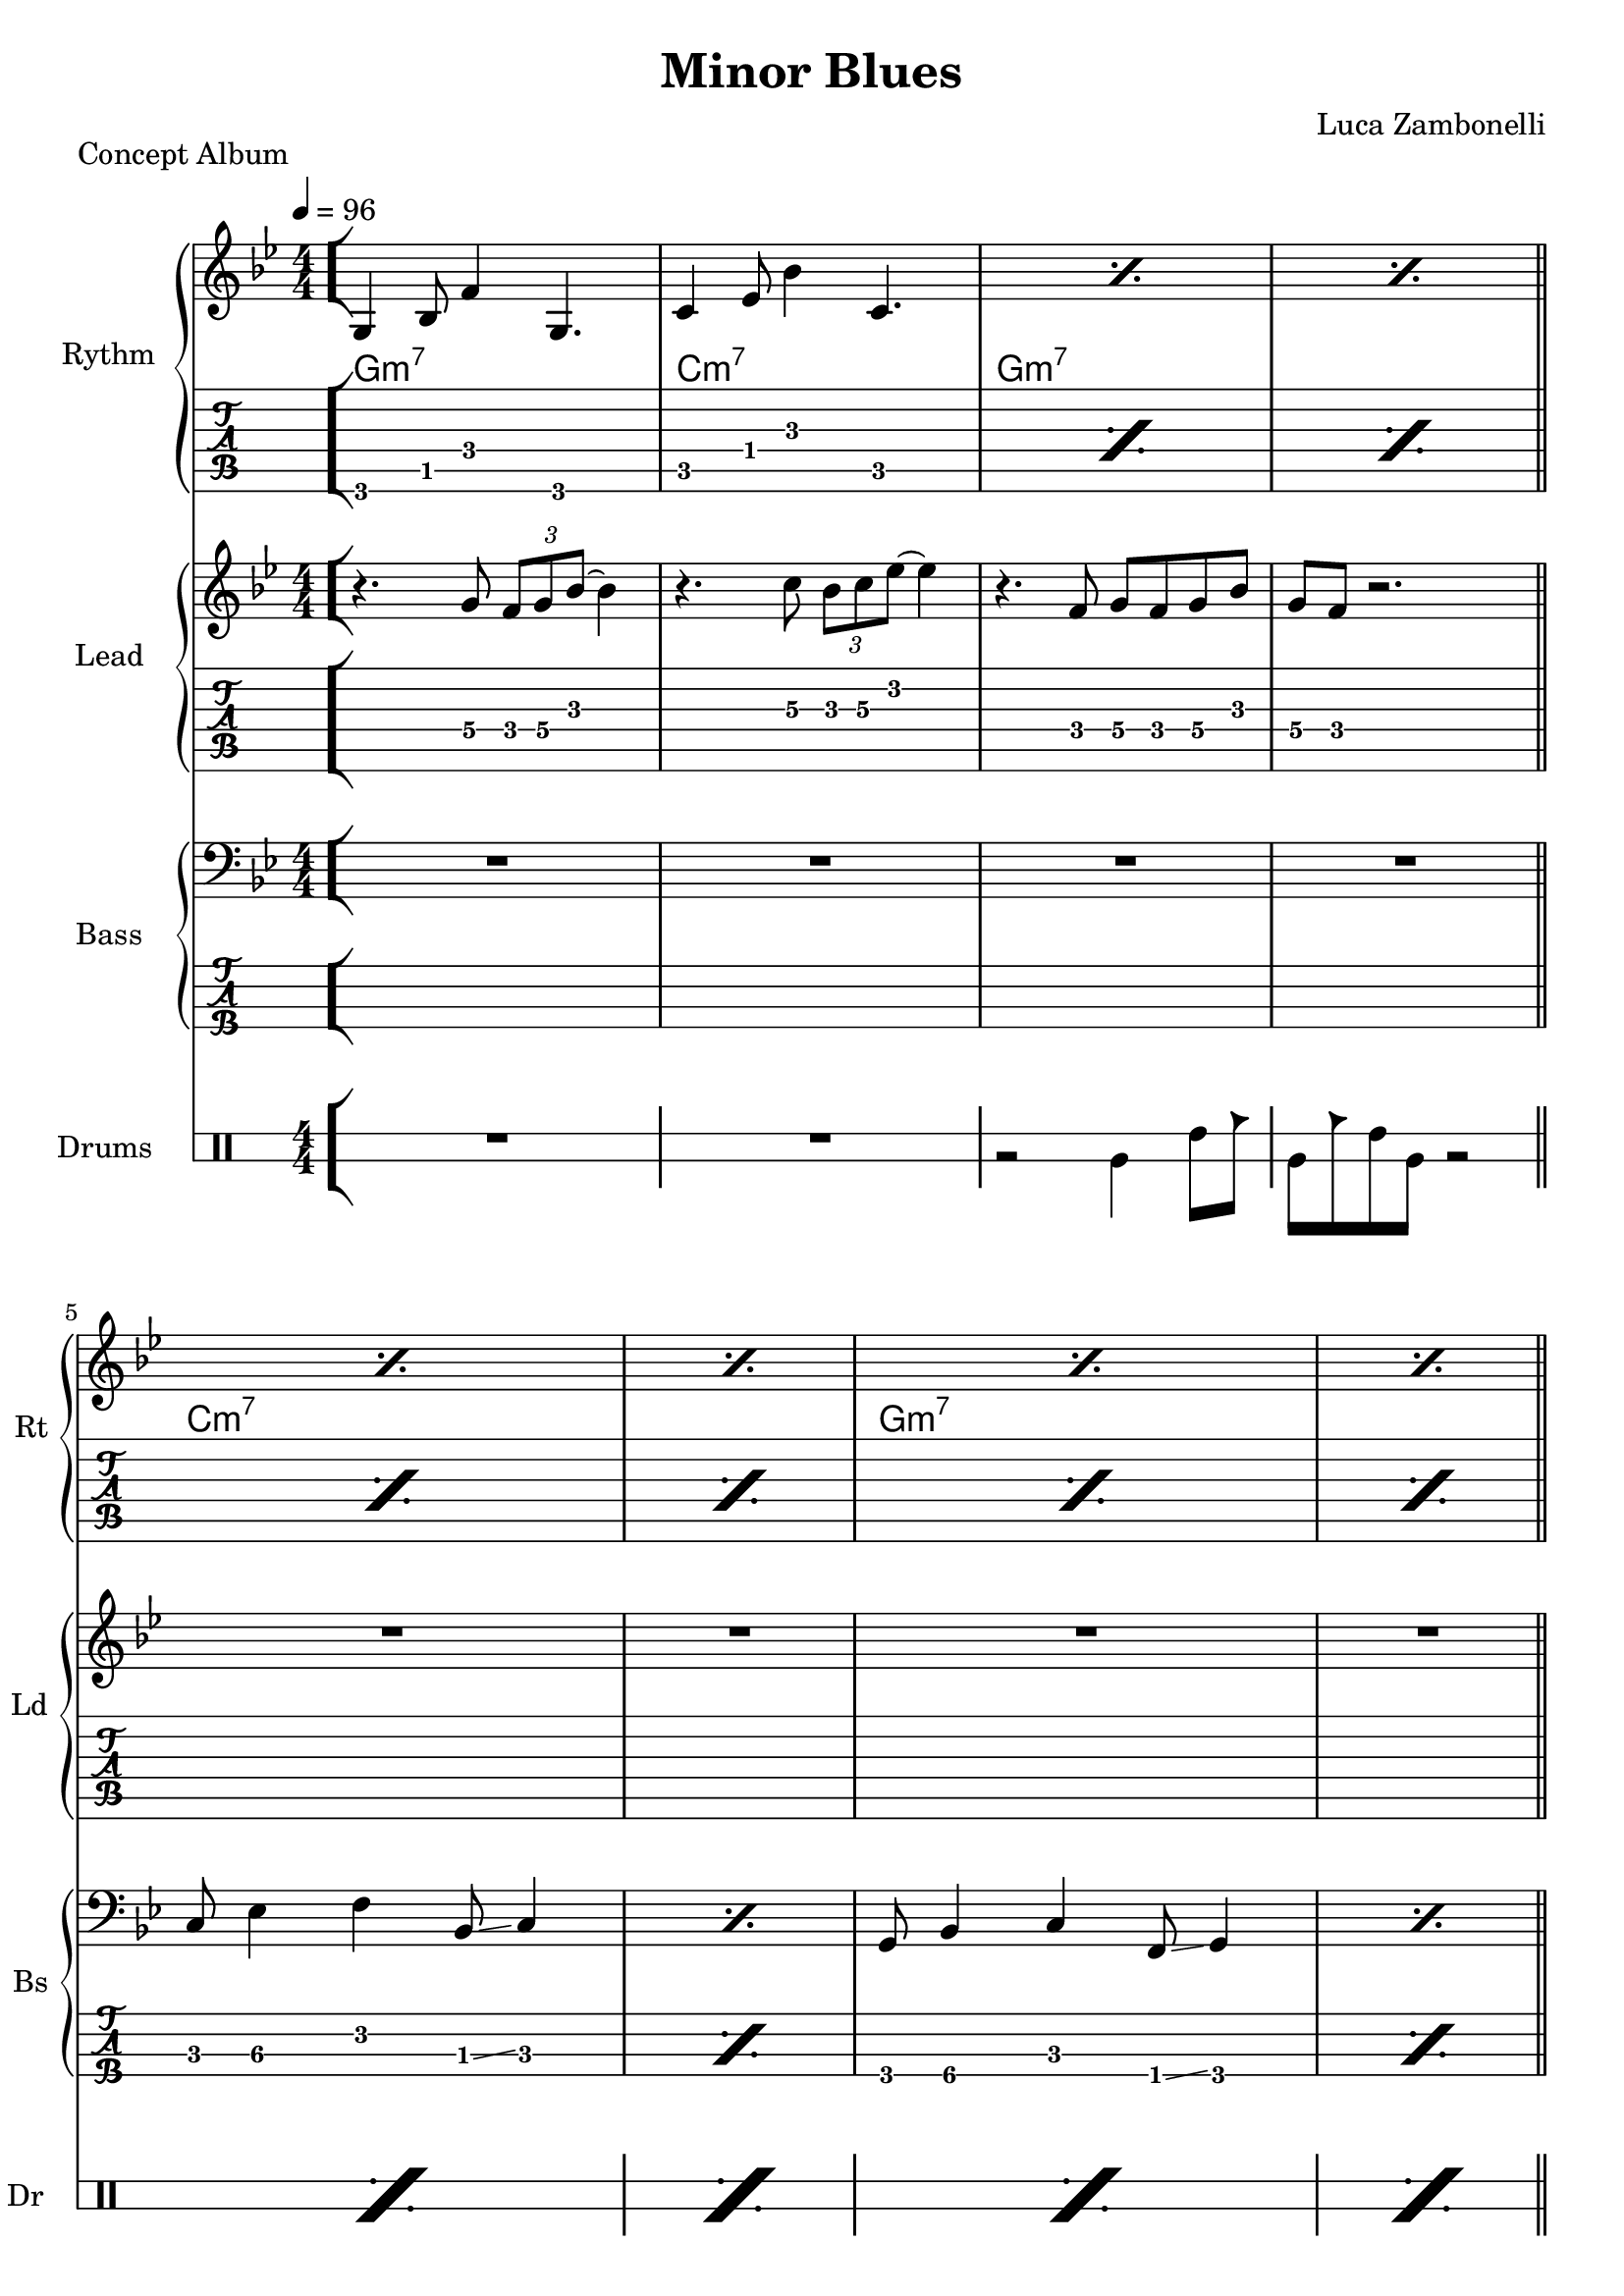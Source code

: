 \version "2.22.1"

\defineBarLine "[" #'("" "[" "")
\defineBarLine "]" #'("]" "" "")


makePercent = #(define-music-function (note) (ly:music?)
  (make-music 'PercentEvent 'length (ly:music-length note)))


MidiTheme = {
  R1 | R1 | R1 | R1 |
  R1 | R1 | R1 | R1 |
  R1 | R1 | R1 | R1 |
  r4 \tuplet 3/2 { r4 g8 } \tuplet 3/2 { f g bes ~ } bes4
  r4 \tuplet 3/2 { r4 c8 } \tuplet 3/2 { bes c ees ~ } ees4
}
ScoreTheme = {
  r4. g8\4 \tuplet 3/2 { f\4 g\4 bes\3~ } bes4\3 |
  r4. c8\3 \tuplet 3/2 { bes\3 c\3 ees\2~ } ees4\2 |
  r4. f,8\4 g\4 f\4 g\4 bes\3 |
  g\4 f\4 r2. |
  R1 | R1 | R1 | R1 |
  R1 | R1 | R1 | R1 |
  R1
}

MidiRythmG = {
  g4\sustainOn \tuplet 3/2 { bes4 f'8~ }
  \tuplet 3/2 { f4 g,8~ } g4\sustainOff 
}
ScoreRythmG = {
  g4\6 bes8\5 f'4\4 g,4.\6
}
MidiRythmGEnd= {
  \tuplet 3/2 { r4 << g8~ d'~ g~ >> }
  \tuplet 3/2 { << g4 d g, >> << bes8~ f'~ bes~ >> } 
  \tuplet 3/2 { << bes4 f bes, >> << d8~ a'~ d~ >> }
  \tuplet 3/2 { << d4 a d, >> << bes8~ f'~ bes~ >> } |
  \tuplet 3/2 { << bes4 f bes, >> << g8~ d'~ g~ >> }
  \tuplet 3/2 { << g4 d g, >> << f8~ c'~ f~ >> }
  << f2 c2 f,2 >>
}
ScoreRythmGEnd= {
  r8 << g4\6 d'\5 g\4 >> << bes4\4 f\5 bes,\6 >>
  << d4\6 a'\5 d\4 >> << bes8\4~ f\5~ bes,\6~ >> |
  << bes8\6 f'\5 bes\4 >> << g4\4 d\5 g,\6 >>
  << f8\6~ c'\5~ f\4~ >> << f2\4 c\5 f,\6 >>
}
MidiRythmA = {
  \tuplet 3/2 { r4 << a8~ ees'~ a~ >> }
  \tuplet 3/2 { << a4 ees a, >> << cis8~ g'~ cis~ >> }
  \tuplet 3/2 { << cis4 g cis, >> << ees8~ bes'~ ees~ >> }
  \tuplet 3/2 { << ees4 bes ees, >> << d8~ a'~ d~ >> }
}
ScoreRythmA = {
  r8 << a4\6 ees'\5 a\4 >> << cis4\4 g\5 cis,\6 >>
  << ees4\6 bes'\5 ees\4 >> <<d8\4~ a\5~ d,\6~ >>
}
MidiRythmC = {
  c4\sustainOn \tuplet 3/2 { ees4 bes'8~ }
  \tuplet 3/2 { bes4 c,8~ } c4\sustainOff 
}
ScoreRythmC = {
  c4\5 ees8\4 bes'4\3 c,4.\5
}
MidiRythmD = {
  \tuplet 3/2 { << d4 a d, >>  << c8~ g'~ c~ >> }
  \tuplet 3/2 { << c4 g c, >>  << a8~ ees'~ a~ >> }
  << a2 ees a, >>
}
ScoreRythmD = {
  << d8\6 a'\5 d\4 >> << c4\4 g\5 c,\6 >>
  << a8\6~ ees'\5~ a\4~ >> << a2\4 ees\5 a,\6 >>
}

MidiRythm = {
  \MidiRythmG | \MidiRythmC | \MidiRythmG | \MidiRythmG |
  \MidiRythmC | \MidiRythmC | \MidiRythmG | \MidiRythmG |
  \MidiRythmA | \MidiRythmD | \MidiRythmGEnd |
  \MidiRythmG | \MidiRythmC | \MidiRythmG | \MidiRythmG |
  \MidiRythmC | \MidiRythmC | \MidiRythmG | \MidiRythmG |
  \MidiRythmA | \MidiRythmD | \MidiRythmGEnd |
  \MidiRythmG | \MidiRythmC | \MidiRythmG | \MidiRythmG |
  \MidiRythmC | \MidiRythmC | \MidiRythmG | \MidiRythmG |
  \MidiRythmA | \MidiRythmD | \MidiRythmGEnd |
  << g1 c e >>
}
ScoreRythm = {
  \bar "[" \ScoreRythmG | \ScoreRythmC |
  \makePercent s1 | \makePercent s1 \bar"||" \break
  \makePercent s1 | \makePercent s1 |
  \makePercent s1 | \makePercent s1 | \bar"||" \break
  \ScoreRythmA | \ScoreRythmD | \ScoreRythmGEnd \bar"]"
  << g\6 c\5 e\4 \fermata >> \bar "|."
}
ScoreChords = {
  \set chordChanges = ##t
  \chordmode {
    g1:m7 c:m7 g:m7 g:m7
    c:m7 c:m7 g:m7 g:m7
    a:7.5- d:m7 g:m7 g:m7
    c
  }
}


MidiBassG = {
  \tuplet 3/2 { g4 bes8~ } \tuplet 3/2 { bes4 c8~ }
  \tuplet 3/2 { c4 f,8 } g4
}
MidiBassGdo = {
  \tuplet 3/2 { g,4 bes8~ } \tuplet 3/2 { bes4 c8~ }
  \tuplet 3/2 { c4 f,8 } g4
}
ScoreBassG = {
  g8\4 bes4\4 c\3 f,8\4 \glissando g4\4 
}
MidiBassGEnd= {
  g'1~ | g1
}
ScoreBassGEnd= {
  g'1\1~ | g1\1
}
MidiBassA = {
  a1~
}
ScoreBassA = {
  a1\3~
}
MidiBassC = {
  \tuplet 3/2 { c4 ees8~ } \tuplet 3/2 { ees4 f8~ }
  \tuplet 3/2 { f4 bes,8 } c4
}
ScoreBassC = {
  c8\3 ees4\3 f\2 bes,8\3 \glissando c4
}
MidiBassD = {
  a1
}
ScoreBassD = {
  a1\3
}

MidiBass = {
  R1 | R1 | R1 |
  R1 | \MidiBassC | \MidiBassC |
  \MidiBassG | \MidiBassG | \MidiBassA |
  \MidiBassD | \MidiBassGEnd |
  \MidiBassGdo | \MidiBassC | \MidiBassG |
  \MidiBassG | \MidiBassC | \MidiBassC |
  \MidiBassG | \MidiBassG | \MidiBassA |
  \MidiBassD | \MidiBassGEnd |
  \MidiBassGdo | \MidiBassC | \MidiBassG |
  \MidiBassG | \MidiBassC | \MidiBassC |
  \MidiBassG | \MidiBassG | \MidiBassA |
  \MidiBassD | \MidiBassGEnd |
}
ScoreBass = {
  R1 | R1 | R1 |
  R1 | \ScoreBassC | \makePercent s1 |
  \ScoreBassG | \makePercent s1 | \ScoreBassA |
  \ScoreBassD | \ScoreBassGEnd |
  R1
}


MidiDrumsAHalf = {
  \drummode {
    r2
    bd4 \tuplet 3/2 { sn trio8 }
  }
}
MidiDrumsA = {
  \drummode {
    \tuplet 3/2 { bd4 trio8 } \tuplet 3/2 {sn4 bd8}
    bd4 \tuplet 3/2 { sn trio8 }
  }
}
ScoreDrumsAIn = {
  \drummode {
    r2 timl4 timh8 cb
  }
}
ScoreDrumsAOut = {
  \drummode {
    timl8 cb timh timl r2
  }
}

MidiDrums = {
  R1 | R1 | \MidiDrumsAHalf |
  \MidiDrumsA | \MidiDrumsA | \MidiDrumsA |
  \MidiDrumsA | \MidiDrumsA | \MidiDrumsA |
  \MidiDrumsA | \MidiDrumsA | \MidiDrumsA |
  \MidiDrumsA | \MidiDrumsA | \MidiDrumsA |
  \MidiDrumsA | \MidiDrumsA | \MidiDrumsA |
  \MidiDrumsA | \MidiDrumsA | \MidiDrumsA |
  \MidiDrumsA | \MidiDrumsA | \MidiDrumsA |
  \MidiDrumsA | \MidiDrumsA | \MidiDrumsA |
  \MidiDrumsA | \MidiDrumsA | \MidiDrumsA |
  \MidiDrumsA | \MidiDrumsA | \MidiDrumsA |
  \MidiDrumsA | \MidiDrumsA | \MidiDrumsA |
}
ScoreDrums = {
  R1 | R1 | \ScoreDrumsAIn |
  \ScoreDrumsAOut | \makePercent s1 | \makePercent s1 |
  \makePercent s1 | \makePercent s1 | \makePercent s1 |
  \makePercent s1 | \makePercent s1 | \makePercent s1 |
  R1
}


\book {
  \header{
    title = "Minor Blues"
    piece = "Concept Album"
    composer = "Luca Zambonelli"
    tagline = ##f
  }

  \score {
    <<
      \new GrandStaff <<
        \set GrandStaff.instrumentName = #"Rythm "
        \set GrandStaff.shortInstrumentName = #"Rt "
        \new Staff {
          <<
            \relative c' {
              \override StringNumber.stencil = ##f
              \clef treble
              \key bes \major
              \numericTimeSignature
              \time 4/4
              \tempo 4 = 96
              \ScoreRythm
            }
            \new ChordNames {
              \ScoreChords
            }
          >>
        }
        \new TabStaff {
          \set Staff.stringTunings = \stringTuning <e, a, d g c' f'>
          \relative c {
            \ScoreRythm
          }
        }
      >>
      \new GrandStaff <<
        \set GrandStaff.instrumentName = #"Lead "
        \set GrandStaff.shortInstrumentName = #"Ld "
        \new Staff {
          \relative c'' {
            \override StringNumber.stencil = ##f
            \clef treble
            \key bes \major
            \numericTimeSignature
            \ScoreTheme
          }
        }
        \new TabStaff {
          \set Staff.stringTunings = \stringTuning <e, a, d g c' f'>
          \relative c' {
            \ScoreTheme
          }
        }
      >>
      \new GrandStaff <<
        \set GrandStaff.instrumentName = #"Bass "
        \set GrandStaff.shortInstrumentName = #"Bs "
        \new Staff {
          \relative c {
            \override StringNumber.stencil = ##f
            \clef bass
            \key bes \major
            \numericTimeSignature
            \ScoreBass
          }
        }
        \new TabStaff {
          \set Staff.stringTunings = #bass-tuning
          \relative c, {
            \ScoreBass
          }
        }
      >>
      \new DrumStaff \with {
        instrumentName = #"Drums "
        shortInstrumentName = #"Dr "
        \override StaffSymbol.line-count = #2
        \override StaffSymbol.staff-space = #2
        \override VerticalAxisGroup.minimum-Y-extent = #'(-3.0 . 4.0)
        \override Stem.length = #4
        \override Stem.direction = #-1
        drumStyleTable = #timbales-style
      } {
        \numericTimeSignature
        \ScoreDrums
      }
    >>
    \layout { }
  }

  \score {
    <<
      \new Staff {
        \set Staff.midiInstrument = "electric guitar (clean)"
        \relative c {
          \time 4/4
          \tempo 4 = 96
          \MidiRythm
        }
      }
      \new Staff {
        \set Staff.midiInstrument = "electric guitar (clean)"
        \relative c {
          \MidiTheme
        }
      }
      \new Staff {
        \set Staff.midiInstrument = "electric bass (finger)"
        \relative c, {
          \MidiBass
        }
      }
      \new DrumStaff {
          \MidiDrums
      }
    >>
    \midi { }
  }
}
